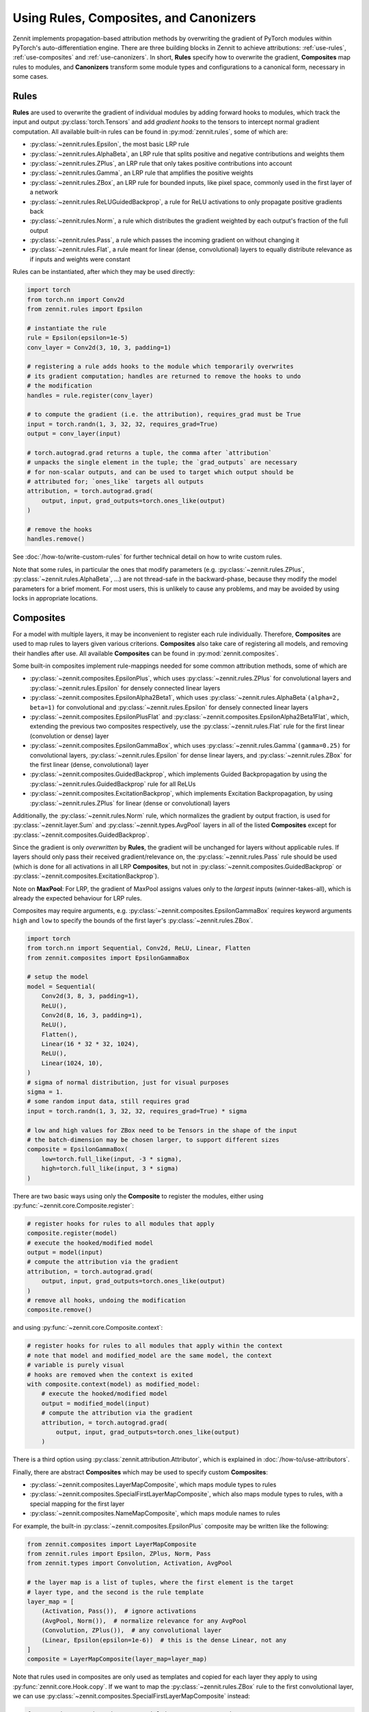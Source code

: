 =======================================
Using Rules, Composites, and Canonizers
=======================================


Zennit implements propagation-based attribution methods by overwriting the
gradient of PyTorch modules within PyTorch's auto-differentiation engine.
There are three building blocks in Zennit to achieve attributions:
:ref:`use-rules`, :ref:`use-composites` and :ref:`use-canonizers`.
In short, **Rules** specify how to overwrite the gradient, **Composites** map
rules to modules, and **Canonizers** transform some module types and configurations
to a canonical form, necessary in some cases.

.. _use-rules:

Rules
-----

**Rules** are used to overwrite the gradient of individual modules by adding
forward hooks to modules, which track the input and output
:py:class:`torch.Tensors` and add `gradient hooks` to the tensors to intercept
normal gradient computation. All available built-in rules can be found in
:py:mod:`zennit.rules`, some of which are:

* :py:class:`~zennit.rules.Epsilon`, the most basic LRP rule
* :py:class:`~zennit.rules.AlphaBeta`, an LRP rule that splits positive and
  negative contributions and weights them
* :py:class:`~zennit.rules.ZPlus`, an LRP rule that only takes positive
  contributions into account
* :py:class:`~zennit.rules.Gamma`, an LRP rule that amplifies the positive
  weights
* :py:class:`~zennit.rules.ZBox`, an LRP rule for bounded inputs, like pixel
  space, commonly used in the first layer of a network
* :py:class:`~zennit.rules.ReLUGuidedBackprop`, a rule for ReLU activations to
  only propagate positive gradients back
* :py:class:`~zennit.rules.Norm`, a rule which distributes the gradient weighted
  by each output's fraction of the full output
* :py:class:`~zennit.rules.Pass`, a rule which passes the incoming gradient on
  without changing it
* :py:class:`~zennit.rules.Flat`, a rule meant for linear (dense, convolutional)
  layers to equally distribute relevance as if inputs and weights were constant

Rules can be instantiated, after which they may be used directly:

.. code-block:: python

    import torch
    from torch.nn import Conv2d
    from zennit.rules import Epsilon

    # instantiate the rule
    rule = Epsilon(epsilon=1e-5)
    conv_layer = Conv2d(3, 10, 3, padding=1)

    # registering a rule adds hooks to the module which temporarily overwrites
    # its gradient computation; handles are returned to remove the hooks to undo
    # the modification
    handles = rule.register(conv_layer)

    # to compute the gradient (i.e. the attribution), requires_grad must be True
    input = torch.randn(1, 3, 32, 32, requires_grad=True)
    output = conv_layer(input)

    # torch.autograd.grad returns a tuple, the comma after `attribution`
    # unpacks the single element in the tuple; the `grad_outputs` are necessary
    # for non-scalar outputs, and can be used to target which output should be
    # attributed for; `ones_like` targets all outputs
    attribution, = torch.autograd.grad(
        output, input, grad_outputs=torch.ones_like(output)
    )

    # remove the hooks
    handles.remove()

See :doc:`/how-to/write-custom-rules` for further technical detail on how to
write custom rules.

Note that some rules, in particular the ones that modify parameters (e.g.
:py:class:`~zennit.rules.ZPlus`, :py:class:`~zennit.rules.AlphaBeta`, ...)
are not thread-safe in the backward-phase, because they modify the model
parameters for a brief moment. For most users, this is unlikely to cause any
problems, and may be avoided by using locks in appropriate locations.


.. _use-composites:

Composites
----------

For a model with multiple layers, it may be inconvenient to register
each rule individually. Therefore, **Composites** are used to map rules to
layers given various criterions. **Composites** also take care of registering
all models, and removing their handles after use.
All available **Composites** can be found in :py:mod:`zennit.composites`.

Some built-in composites implement rule-mappings needed for some common
attribution methods, some of which are

* :py:class:`~zennit.composites.EpsilonPlus`, which uses
  :py:class:`~zennit.rules.ZPlus` for convolutional layers and
  :py:class:`~zennit.rules.Epsilon` for densely connected linear layers
* :py:class:`~zennit.composites.EpsilonAlpha2Beta1`, which uses
  :py:class:`~zennit.rules.AlphaBeta`\ ``(alpha=2, beta=1)`` for convolutional and
  :py:class:`~zennit.rules.Epsilon` for densely connected linear layers
* :py:class:`~zennit.composites.EpsilonPlusFlat` and
  :py:class:`~zennit.composites.EpsilonAlpha2Beta1Flat`, which, extending the
  previous two composites respectively, use the :py:class:`~zennit.rules.Flat`
  rule for the first linear (convolution or dense) layer
* :py:class:`~zennit.composites.EpsilonGammaBox`, which uses
  :py:class:`~zennit.rules.Gamma`\ ``(gamma=0.25)`` for convolutional layers,
  :py:class:`~zennit.rules.Epsilon` for dense linear layers, and
  :py:class:`~zennit.rules.ZBox` for the first linear (dense, convolutional)
  layer
* :py:class:`~zennit.composites.GuidedBackprop`, which implements Guided
  Backpropagation by using the :py:class:`~zennit.rules.GuidedBackprop` rule
  for all ReLUs
* :py:class:`~zennit.composites.ExcitationBackprop`, which implements Excitation
  Backpropagation, by using :py:class:`~zennit.rules.ZPlus` for linear (dense
  or convolutional) layers

Additionally, the :py:class:`~zennit.rules.Norm` rule, which normalizes the
gradient by output fraction, is used for :py:class:`~zennit.layer.Sum` and
:py:class:`~zennit.types.AvgPool` layers in all of the listed **Composites**
except for :py:class:`~zennit.composites.GuidedBackprop`.

Since the gradient is only *overwritten* by **Rules**, the gradient will be
unchanged for layers without applicable rules. If layers should only pass their
received gradient/relevance on, the :py:class:`~zennit.rules.Pass` rule should
be used (which is done for all activations in all LRP **Composites**, but not
in :py:class:`~zennit.composites.GuidedBackprop` or
:py:class:`~zennit.composites.ExcitationBackprop`).

Note on **MaxPool**: For LRP, the gradient of MaxPool assigns values only to the
*largest* inputs (winner-takes-all), which is already the expected behaviour for
LRP rules.

Composites may require arguments, e.g.
:py:class:`~zennit.composites.EpsilonGammaBox` requires keyword arguments
``high`` and ``low`` to specify the bounds of the first layer's
:py:class:`~zennit.rules.ZBox`.

.. code-block:: python

    import torch
    from torch.nn import Sequential, Conv2d, ReLU, Linear, Flatten
    from zennit.composites import EpsilonGammaBox

    # setup the model
    model = Sequential(
        Conv2d(3, 8, 3, padding=1),
        ReLU(),
        Conv2d(8, 16, 3, padding=1),
        ReLU(),
        Flatten(),
        Linear(16 * 32 * 32, 1024),
        ReLU(),
        Linear(1024, 10),
    )
    # sigma of normal distribution, just for visual purposes
    sigma = 1.
    # some random input data, still requires grad
    input = torch.randn(1, 3, 32, 32, requires_grad=True) * sigma

    # low and high values for ZBox need to be Tensors in the shape of the input
    # the batch-dimension may be chosen larger, to support different sizes
    composite = EpsilonGammaBox(
        low=torch.full_like(input, -3 * sigma),
        high=torch.full_like(input, 3 * sigma)
    )

There are two basic ways using only the **Composite** to register the modules,
either using :py:func:`~zennit.core.Composite.register`:

.. code-block:: python

    # register hooks for rules to all modules that apply
    composite.register(model)
    # execute the hooked/modified model
    output = model(input)
    # compute the attribution via the gradient
    attribution, = torch.autograd.grad(
        output, input, grad_outputs=torch.ones_like(output)
    )
    # remove all hooks, undoing the modification
    composite.remove()

and using :py:func:`~zennit.core.Composite.context`:

.. code-block:: python

    # register hooks for rules to all modules that apply within the context
    # note that model and modified_model are the same model, the context
    # variable is purely visual
    # hooks are removed when the context is exited
    with composite.context(model) as modified_model:
        # execute the hooked/modified model
        output = modified_model(input)
        # compute the attribution via the gradient
        attribution, = torch.autograd.grad(
            output, input, grad_outputs=torch.ones_like(output)
        )

There is a third option using :py:class:`zennit.attribution.Attributor`, which is
explained in :doc:`/how-to/use-attributors`.

Finally, there are abstract **Composites** which may be used to specify custom
**Composites**:

* :py:class:`~zennit.composites.LayerMapComposite`, which maps module types to
  rules
* :py:class:`~zennit.composites.SpecialFirstLayerMapComposite`, which also maps
  module types to rules, with a special mapping for the first layer
* :py:class:`~zennit.composites.NameMapComposite`, which maps module names to
  rules

For example, the built-in :py:class:`~zennit.composites.EpsilonPlus` composite
may be written like the following:

.. code-block:: python

    from zennit.composites import LayerMapComposite
    from zennit.rules import Epsilon, ZPlus, Norm, Pass
    from zennit.types import Convolution, Activation, AvgPool

    # the layer map is a list of tuples, where the first element is the target
    # layer type, and the second is the rule template
    layer_map = [
        (Activation, Pass()),  # ignore activations
        (AvgPool, Norm()),  # normalize relevance for any AvgPool
        (Convolution, ZPlus()),  # any convolutional layer
        (Linear, Epsilon(epsilon=1e-6))  # this is the dense Linear, not any
    ]
    composite = LayerMapComposite(layer_map=layer_map)

Note that rules used in composites are only used as templates and copied for
each layer they apply to using :py:func:`zennit.core.Hook.copy`.
If we want to map the :py:class:`~zennit.rules.ZBox` rule to the first
convolutional layer, we can use
:py:class:`~zennit.composites.SpecialFirstLayerMapComposite` instead:

.. code-block:: python

    from zennit.composites import SpecialFirstLayerMapComposite
    from zennit.rules import ZBox
    # abstract base class to describe convolutions + dense linear layers
    from zennit.types import Linear as AnyLinear

    # shape of our data
    shape = (1, 3, 32, 32)
    low = torch.full(shape, -3)
    high = torch.full(shape, 3)
    # the first map is only used once, to the first module which applies to the
    # map, i.e. here the first layer of type AnyLinear
    first_map = [
        (AnyLinear, ZBox(low, high))
    ]
    # layer_map is used from the previous example
    composite = SpecialFirstLayerMapComposite(
        layer_map=layer_map, first_map=first_map
    )

If a composite is made to apply for a single model, a
:py:class:`~zennit.composites.NameMapComposite` can provide a transparent
mapping from module name to rule:

.. code-block:: python

    from collections import OrderedDict
    from zennit.composites import NameMapComposite

    # setup the model, explicitly naming them
    model = Sequential(OrderedDict([
        ('conv0', Conv2d(3, 8, 3, padding=1)),
        ('relu0', ReLU()),
        ('conv1', Conv2d(8, 16, 3, padding=1)),
        ('relu1', ReLU()),
        ('flatten', Flatten()),
        ('linear0', Linear(16 * 32 * 32, 1024)),
        ('relu2', ReLU()),
        ('linear1', Linear(1024, 10)),
    ]))

    # look at the available modules
    print(list(model.named_modules()))

    # manually write a rule mapping:
    composite = NameMapComposite([
        (['conv0'], ZBox(low, high)),
        (['conv1'], ZPlus()),
        (['linear0', 'linear1'], Epsilon()),
    ])

Modules built using :py:class:`torch.nn.Sequential` without explicit names will have a
number string as their name. Explicitly assigning a module to a parent module as
an attribute will assign the attribute as the child module's name. Nested
modules will have their names split by a dot ``.``.

To create custom composites following more complex patterns, see
:doc:`/how-to/write-custom-composites`.


.. _use-canonizers:

Canonizers
----------

Layerwise relevance propagation (LRP) is not implementation invariant.
A good example for this is that for some rules, two consecutive linear layers do
not produce the same attribution as a single linear layer with its weight
parameter chosen as the product of the two linear layers.
The most common case this happens is when models use
:py:class:`~zennit.types.BatchNorm`, which is commonly used directly after, or
sometimes before a linear (dense, convolutional) layer.
**Canonizers** are used to avoid this by temporarily
enforcing a canonical form of the model. They differ from **Rules** in that the
model is actively changed while the :py:class:`~zennit.canonizers.Canonizer` is
registered, as opposed to using hooks to modify the gradient during runtime.

All available **Canonizers** can be found in :py:mod:`zennit.canonizers`.
Some of the available basic ones are:

* :py:class:`~zennit.canonizers.SequentialMergeBatchNorm`, which traverses the
  tree of submodules in-order to create a sequence of leave modules, which is
  then used to detect adjacent linear (dense, convolutional) and BatchNorm modules
* :py:class:`~zennit.canonizers.NamedMergeBatchNorm`, which is used to specify
  explicitly by module name which linear (dense, convolutional) and BatchNorm
  modules should be merged
* :py:class:`~zennit.canonizers.AttributeCanonizer`, which expects a function
  mapping from module name and type to a :py:class:`dict` of attribute names
  and values which should be changed for applicable modules
* :py:class:`~zennit.canonizers.CompositeCanonizer`, which expects a list of
  canonizers which are then combined to a single canonizer

:py:class:`~zennit.canonizers.SequentialMergeBatchNorm` traverses the module
tree in-order leaves-only using :py:func:`zennit.core.collect_leaves`, and
iterates the resulting list to detect adjacent linear (dense, convolutional) and
batch-norm modules. The batch-norm's scale and shift are merged into the
adjacent linear layer's weights and bias.

While not recommended, **Canonizers** can be used on their own:

.. code-block:: python

    import torch
    from torch.nn import Sequential, Conv2d, ReLU, Linear, Flatten, BatchNorm2d
    from zennit.canonizers import SequentialMergeBatchNorm

    # setup the model
    model = Sequential(
        Conv2d(3, 8, 3, padding=1),
        ReLU(),
        Conv2d(8, 16, 3, padding=1),
        BatchNorm2d(16),
        ReLU(),
        Flatten(),
        Linear(16 * 32 * 32, 1024),
        ReLU(),
        Linear(1024, 10),
    )

    # create the canonizer
    canonizer = SequentialMergeBatchNorm()

    # apply the canonizer to the model, which creates multiple canonizer
    # instances, one per applicable case
    instances = canonizer.apply(model)

    # do something with the model
    input = torch.randn(1, 3, 32, 32)
    output = model(input)

    # remove the canonizer instances to revert the model to its original state
    for instance in instances:
        instance.remove()

However, the recommended way is to use them with **Composites**, which will
apply and remove canonizer instances automatically while the **Composite** is
active:

.. code-block:: python

    from zennit.composites import EpsilonPlusFlat

    # create the canonizer
    canonizer = SequentialMergeBatchNorm()
    # create the composite, with the canonizer as an argument
    composite = EpsilonPlusFlat(canonizers=[canonizer])
    # create some input data
    input = torch.randn(1, 3, 32, 32, requires_grad=True)
    # register the composite within the context, which also applies the
    # canonizer
    with composite.context(model) as modified_model:
        output = modified_model(input)
        # compute the attribution
        attribution, = torch.autograd.grad(output, input, torch.eye(10)[[0]])

    # print the absolute sum of the attribution
    print(attribution.abs().sum().item())

Be careful not to accidentally save a model's parameters (e.g. using
``model.state_dict()``) while **Canonizers** are applied, as this will store the
modified state of the model.

Some models implemented in :py:mod:`torchvision.models` have their own specific
**Canonizer** implemented in :py:mod:`zennit.torchvision`, which currently
are:

* :py:class:`~zennit.torchvision.VGGCanonizer`, which applies to
  :py:mod:`torchvision`'s implementation of VGG networks and currently is an alias for
  :py:class:`~zennit.canonizers.SequentialMergeBatchNorm`
* :py:class:`~zennit.torchvision.ResNetCanonizer`, which applies to
  :py:mod:`torchvision`'s implementation of ResNet networks, which merges BatchNorms
  and replaces residual connections with the explicit
  :py:class:`~zennit.layer.Sum` module, which makes it possible to assign a rule
  to the residual connection.

More technical detail to implement custom **Canonizers** may be found in
:doc:`/how-to/write-custom-canonizers`.
